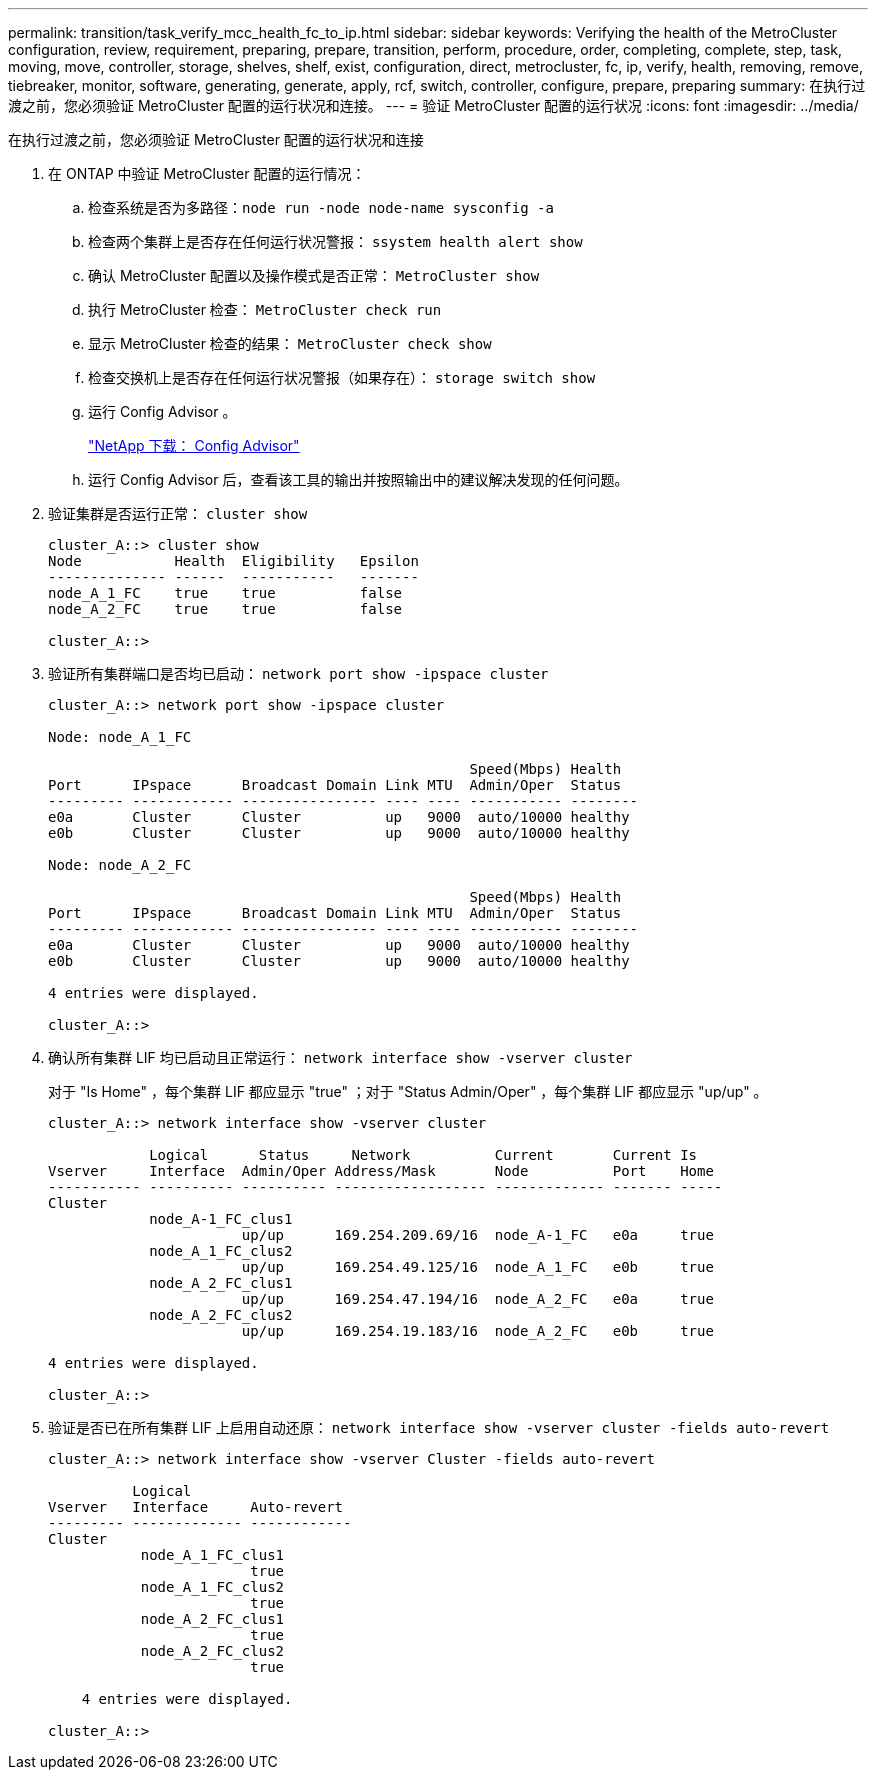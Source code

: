 ---
permalink: transition/task_verify_mcc_health_fc_to_ip.html 
sidebar: sidebar 
keywords: Verifying the health of the MetroCluster configuration, review, requirement, preparing, prepare, transition, perform, procedure, order, completing, complete, step, task, moving, move, controller, storage, shelves, shelf, exist, configuration, direct, metrocluster, fc, ip, verify, health, removing, remove, tiebreaker, monitor, software, generating, generate, apply, rcf, switch, controller, configure, prepare, preparing 
summary: 在执行过渡之前，您必须验证 MetroCluster 配置的运行状况和连接。 
---
= 验证 MetroCluster 配置的运行状况
:icons: font
:imagesdir: ../media/


[role="lead"]
在执行过渡之前，您必须验证 MetroCluster 配置的运行状况和连接

. 在 ONTAP 中验证 MetroCluster 配置的运行情况：
+
.. 检查系统是否为多路径：``node run -node node-name sysconfig -a``
.. 检查两个集群上是否存在任何运行状况警报： `ssystem health alert show`
.. 确认 MetroCluster 配置以及操作模式是否正常： `MetroCluster show`
.. 执行 MetroCluster 检查： `MetroCluster check run`
.. 显示 MetroCluster 检查的结果： `MetroCluster check show`
.. 检查交换机上是否存在任何运行状况警报（如果存在）： `storage switch show`
.. 运行 Config Advisor 。
+
https://mysupport.netapp.com/site/tools/tool-eula/activeiq-configadvisor["NetApp 下载： Config Advisor"]

.. 运行 Config Advisor 后，查看该工具的输出并按照输出中的建议解决发现的任何问题。


. 验证集群是否运行正常： `cluster show`
+
....
cluster_A::> cluster show
Node           Health  Eligibility   Epsilon
-------------- ------  -----------   -------
node_A_1_FC    true    true          false
node_A_2_FC    true    true          false

cluster_A::>
....
. 验证所有集群端口是否均已启动： `network port show -ipspace cluster`
+
....
cluster_A::> network port show -ipspace cluster

Node: node_A_1_FC

                                                  Speed(Mbps) Health
Port      IPspace      Broadcast Domain Link MTU  Admin/Oper  Status
--------- ------------ ---------------- ---- ---- ----------- --------
e0a       Cluster      Cluster          up   9000  auto/10000 healthy
e0b       Cluster      Cluster          up   9000  auto/10000 healthy

Node: node_A_2_FC

                                                  Speed(Mbps) Health
Port      IPspace      Broadcast Domain Link MTU  Admin/Oper  Status
--------- ------------ ---------------- ---- ---- ----------- --------
e0a       Cluster      Cluster          up   9000  auto/10000 healthy
e0b       Cluster      Cluster          up   9000  auto/10000 healthy

4 entries were displayed.

cluster_A::>
....
. 确认所有集群 LIF 均已启动且正常运行： `network interface show -vserver cluster`
+
对于 "Is Home" ，每个集群 LIF 都应显示 "true" ；对于 "Status Admin/Oper" ，每个集群 LIF 都应显示 "up/up" 。

+
....
cluster_A::> network interface show -vserver cluster

            Logical      Status     Network          Current       Current Is
Vserver     Interface  Admin/Oper Address/Mask       Node          Port    Home
----------- ---------- ---------- ------------------ ------------- ------- -----
Cluster
            node_A-1_FC_clus1
                       up/up      169.254.209.69/16  node_A-1_FC   e0a     true
            node_A_1_FC_clus2
                       up/up      169.254.49.125/16  node_A_1_FC   e0b     true
            node_A_2_FC_clus1
                       up/up      169.254.47.194/16  node_A_2_FC   e0a     true
            node_A_2_FC_clus2
                       up/up      169.254.19.183/16  node_A_2_FC   e0b     true

4 entries were displayed.

cluster_A::>
....
. 验证是否已在所有集群 LIF 上启用自动还原： `network interface show -vserver cluster -fields auto-revert`
+
....
cluster_A::> network interface show -vserver Cluster -fields auto-revert

          Logical
Vserver   Interface     Auto-revert
--------- ------------- ------------
Cluster
           node_A_1_FC_clus1
                        true
           node_A_1_FC_clus2
                        true
           node_A_2_FC_clus1
                        true
           node_A_2_FC_clus2
                        true

    4 entries were displayed.

cluster_A::>
....


